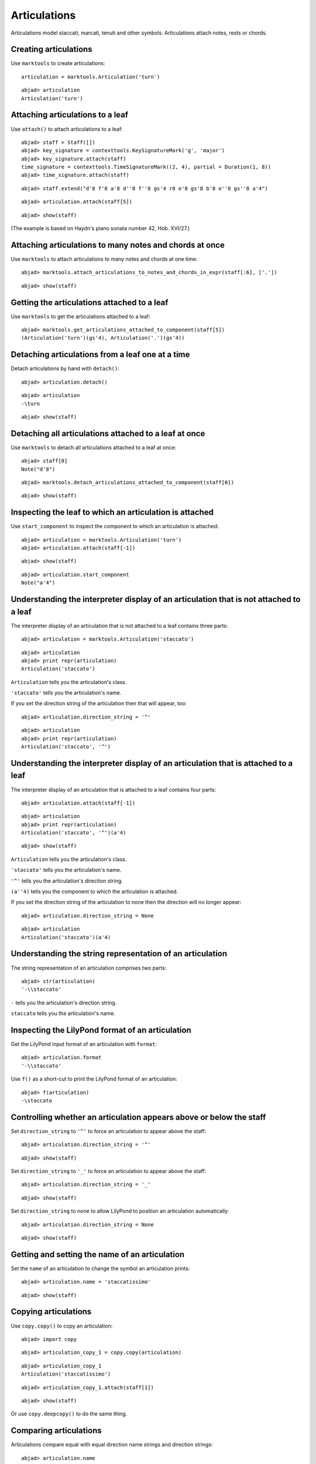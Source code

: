 Articulations
=============

Articulations model staccati, marcati, tenuti and other symbols.
Articulations attach notes, rests or chords.


Creating articulations
----------------------

Use ``marktools`` to create articulations:

::

	articulation = marktools.Articulation('turn')


::

	abjad> articulation
	Articulation('turn')



Attaching articulations to a leaf
---------------------------------

Use ``attach()`` to attach articulations to a leaf:

::

	abjad> staff = Staff([])
	abjad> key_signature = contexttools.KeySignatureMark('g', 'major')
	abjad> key_signature.attach(staff)
	time_signature = contexttools.TimeSignatureMark((2, 4), partial = Duration(1, 8))
	abjad> time_signature.attach(staff)


::

	abjad> staff.extend("d'8 f'8 a'8 d''8 f''8 gs'4 r8 e'8 gs'8 b'8 e''8 gs''8 a'4")


::

	abjad> articulation.attach(staff[5])


::

	abjad> show(staff)

.. image:: images/articulations-1.png

(The example is based on Haydn's piano sonata number 42, Hob. XVI/27.)


Attaching articulations to many notes and chords at once
--------------------------------------------------------

Use ``marktools`` to attach articulations to many notes and chords at one time:

::

	abjad> marktools.attach_articulations_to_notes_and_chords_in_expr(staff[:6], ['.'])


::

	abjad> show(staff)

.. image:: images/articulations-2.png


Getting the articulations attached to a leaf
--------------------------------------------

Use ``marktools`` to get the articulations attached to a leaf:

::

	abjad> marktools.get_articulations_attached_to_component(staff[5])
	(Articulation('turn')(gs'4), Articulation('.')(gs'4))



Detaching articulations from a leaf one at a time
-------------------------------------------------

Detach articulations by hand with ``detach()``:

::

	abjad> articulation.detach()


::

	abjad> articulation
	-\turn


::

	abjad> show(staff)

.. image:: images/articulations-3.png


Detaching all articulations attached to a leaf at once
------------------------------------------------------

Use ``marktools`` to detach all articulations attached to a leaf at once:

::

	abjad> staff[0]
	Note("d'8")


::

	abjad> marktools.detach_articulations_attached_to_component(staff[0])


::

	abjad> show(staff)

.. image:: images/articulations-4.png


Inspecting the leaf to which an articulation is attached
--------------------------------------------------------

Use ``start_component`` to inspect the component to which an articulation is attached:

::

	abjad> articulation = marktools.Articulation('turn')
	abjad> articulation.attach(staff[-1])


::

	abjad> show(staff)

.. image:: images/articulations-5.png

::

	abjad> articulation.start_component
	Note("a'4")



Understanding the interpreter display of an articulation that is not attached to a leaf
---------------------------------------------------------------------------------------

The interpreter display of an articulation that is not attached to a leaf
contains three parts:

::

	abjad> articulation = marktools.Articulation('staccato')


::

	abjad> articulation
	abjad> print repr(articulation)
	Articulation('staccato')


``Articulation`` tells you the articulation's class.

``'staccato'`` tells you the articulation's name.

If you set the direction string of the articulation then that will appear, too:

::

	abjad> articulation.direction_string = '^'


::

	abjad> articulation
	abjad> print repr(articulation)
	Articulation('staccato', '^')



Understanding the interpreter display of an articulation that is attached to a leaf
-----------------------------------------------------------------------------------

The interpreter display of an articulation that is attached to a leaf
contains four parts:

::

	abjad> articulation.attach(staff[-1])


::

	abjad> articulation
	abjad> print repr(articulation)
	Articulation('staccato', '^')(a'4)


::

	abjad> show(staff)

.. image:: images/articulations-6.png

``Articulation`` tells you the articulation's class.

``'staccato'`` tells you the articulation's name.

``'^'`` tells you the articulation's direction string.

``(a''4)`` tells you the component to which the articulation is attached.

If you set the direction string of the articulation to none then the direction
will no longer appear:

::

	abjad> articulation.direction_string = None


::

	abjad> articulation
	Articulation('staccato')(a'4)



Understanding the string representation of an articulation
----------------------------------------------------------

The string representation of an articulation comprises two parts:

::

	abjad> str(articulation)
	'-\\staccato'


``-`` tells you the articulation's direction string.

``staccato`` tells you the articulation's name.


Inspecting the LilyPond format of an articulation
-------------------------------------------------

Get the LilyPond input format of an articulation with ``format``:

::

	abjad> articulation.format
	'-\\staccato'


Use ``f()`` as a short-cut to print the LilyPond format of an articulation:

::

	abjad> f(articulation)
	-\staccato



Controlling whether an articulation appears above or below the staff
--------------------------------------------------------------------

Set ``direction_string`` to ``'^'`` to force an articulation to appear
above the staff:

::

	abjad> articulation.direction_string = '^'


::

	abjad> show(staff)

.. image:: images/articulations-7.png

Set ``direction_string`` to ``'_'`` to force an articulation to appear
above the staff:

::

	abjad> articulation.direction_string = '_'


::

	abjad> show(staff)

.. image:: images/articulations-8.png

Set ``direction_string`` to none to allow LilyPond to position
an articulation automatically:

::

	abjad> articulation.direction_string = None


::

	abjad> show(staff)

.. image:: images/articulations-9.png


Getting and setting the name of an articulation
-----------------------------------------------

Set the ``name`` of an articulation to change the symbol an articulation prints:

::

	abjad> articulation.name = 'staccatissimo'


::

	abjad> show(staff)

.. image:: images/articulations-10.png


Copying articulations
---------------------

Use ``copy.copy()`` to copy an articulation:

::

	abjad> import copy


::

	abjad> articulation_copy_1 = copy.copy(articulation)


::

	abjad> articulation_copy_1
	Articulation('staccatissimo')


::

	abjad> articulation_copy_1.attach(staff[1])


::

	abjad> show(staff)

.. image:: images/articulations-11.png

Or use ``copy.deepcopy()`` to do the same thing.


Comparing articulations
-----------------------

Articulations compare equal with equal direction name strings and direction strings:

::

	abjad> articulation.name
	'staccatissimo'
	abjad> articulation.direction_string
	None


::

	abjad> articulation_copy_1.name
	'staccatissimo'
	abjad> articulation_copy_1.direction_string
	None


::

	abjad> articulation == articulation_copy_1
	True


Otherwise articulations do not compare equal.


Overriding attributes of the LilyPond script grob
-------------------------------------------------

Override attributes of the LilyPond script grob like this:

::

	abjad> staff.override.script.color = 'red'


::

	abjad> f(staff)
	\new Staff \with {
		\override Script #'color = #red
	} {
		\key g \major
		\partial 8
		\time 2/4
		d'8
		f'8 -\staccatissimo -\staccato
		a'8 -\staccato
		d''8 -\staccato
		f''8 -\staccato
		gs'4 -\staccato
		r8
		e'8
		gs'8
		b'8
		e''8
		gs''8
		a'4 -\staccatissimo -\turn
	}


::

	abjad> show(staff)

.. image:: images/articulations-12.png

See the LilyPond documentation for a list of script grob attributes available.
